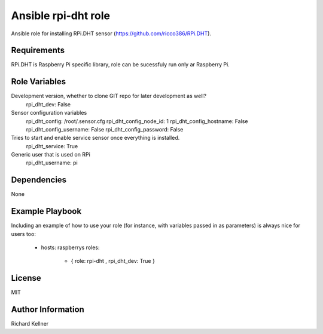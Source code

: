 Ansible rpi-dht role
====================

Ansible role for installing RPi.DHT sensor (https://github.com/ricco386/RPi.DHT).

Requirements
------------

RPi.DHT is Raspberry Pi specific library, role can be sucessfuly run only ar Raspberry Pi.

Role Variables
--------------

Development version, whether to clone GIT repo for later development as well?
        rpi_dht_dev: False

Sensor configuration variables
        rpi_dht_config: /root/.sensor.cfg
        rpi_dht_config_node_id: 1
        rpi_dht_config_hostname: False
        rpi_dht_config_username: False
        rpi_dht_config_password: False

Tries to start and enable service sensor once everything is installed.
        rpi_dht_service: True

Generic user that is used on RPi
        rpi_dht_username: pi


Dependencies
------------

None

Example Playbook
----------------

Including an example of how to use your role (for instance, with variables passed in as parameters) is always nice for users too:

    - hosts: raspberrys
      roles:
        - { role: rpi-dht , rpi_dht_dev: True }

License
-------

MIT

Author Information
------------------

Richard Kellner
